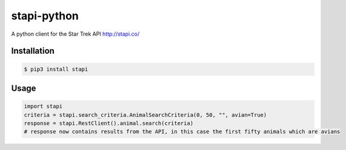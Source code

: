 ============
stapi-python
============

A python client for the Star Trek API http://stapi.co/

Installation
------------
.. code-block:: bash
   
    $ pip3 install stapi

Usage
-----
.. code-block:: python
 
    import stapi
    criteria = stapi.search_criteria.AnimalSearchCriteria(0, 50, "", avian=True)
    response = stapi.RestClient().animal.search(criteria)
    # response now contains results from the API, in this case the first fifty animals which are avians
